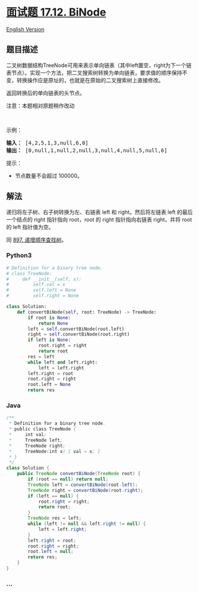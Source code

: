 * [[https://leetcode-cn.com/problems/binode-lcci][面试题 17.12. BiNode]]
  :PROPERTIES:
  :CUSTOM_ID: 面试题-17.12.-binode
  :END:
[[./lcci/17.12.BiNode/README_EN.org][English Version]]

** 题目描述
   :PROPERTIES:
   :CUSTOM_ID: 题目描述
   :END:

#+begin_html
  <!-- 这里写题目描述 -->
#+end_html

#+begin_html
  <p>
#+end_html

二叉树数据结构TreeNode可用来表示单向链表（其中left置空，right为下一个链表节点）。实现一个方法，把二叉搜索树转换为单向链表，要求值的顺序保持不变，转换操作应是原址的，也就是在原始的二叉搜索树上直接修改。

#+begin_html
  </p>
#+end_html

#+begin_html
  <p>
#+end_html

返回转换后的单向链表的头节点。

#+begin_html
  </p>
#+end_html

#+begin_html
  <p>
#+end_html

注意：本题相对原题稍作改动

#+begin_html
  </p>
#+end_html

#+begin_html
  <p>
#+end_html

 

#+begin_html
  </p>
#+end_html

#+begin_html
  <p>
#+end_html

示例：

#+begin_html
  </p>
#+end_html

#+begin_html
  <pre><strong>输入：</strong> [4,2,5,1,3,null,6,0]
  <strong>输出：</strong> [0,null,1,null,2,null,3,null,4,null,5,null,6]
  </pre>
#+end_html

#+begin_html
  <p>
#+end_html

提示：

#+begin_html
  </p>
#+end_html

#+begin_html
  <ul>
#+end_html

#+begin_html
  <li>
#+end_html

节点数量不会超过 100000。

#+begin_html
  </li>
#+end_html

#+begin_html
  </ul>
#+end_html

** 解法
   :PROPERTIES:
   :CUSTOM_ID: 解法
   :END:

#+begin_html
  <!-- 这里可写通用的实现逻辑 -->
#+end_html

递归将左子树、右子树转换为左、右链表 left 和 right。然后将左链表 left
的最后一个结点的 right 指针指向 root，root 的 right 指针指向右链表
right，并将 root 的 left 指针值为空。

同
[[./solution/0800-0899/0897.Increasing Order Search Tree/README.org][897.
递增顺序查找树]]。

#+begin_html
  <!-- tabs:start -->
#+end_html

*** *Python3*
    :PROPERTIES:
    :CUSTOM_ID: python3
    :END:

#+begin_html
  <!-- 这里可写当前语言的特殊实现逻辑 -->
#+end_html

#+begin_src python
  # Definition for a binary tree node.
  # class TreeNode:
  #     def __init__(self, x):
  #         self.val = x
  #         self.left = None
  #         self.right = None

  class Solution:
      def convertBiNode(self, root: TreeNode) -> TreeNode:
          if root is None:
              return None
          left = self.convertBiNode(root.left)
          right = self.convertBiNode(root.right)
          if left is None:
              root.right = right
              return root
          res = left
          while left and left.right:
              left = left.right
          left.right = root
          root.right = right
          root.left = None
          return res
#+end_src

*** *Java*
    :PROPERTIES:
    :CUSTOM_ID: java
    :END:

#+begin_html
  <!-- 这里可写当前语言的特殊实现逻辑 -->
#+end_html

#+begin_src java
  /**
   * Definition for a binary tree node.
   * public class TreeNode {
   *     int val;
   *     TreeNode left;
   *     TreeNode right;
   *     TreeNode(int x) { val = x; }
   * }
   */
  class Solution {
      public TreeNode convertBiNode(TreeNode root) {
          if (root == null) return null;
          TreeNode left = convertBiNode(root.left);
          TreeNode right = convertBiNode(root.right);
          if (left == null) {
              root.right = right;
              return root;
          }
          TreeNode res = left;
          while (left != null && left.right != null) {
              left = left.right;
          }
          left.right = root;
          root.right = right;
          root.left = null;
          return res;
      }
  }
#+end_src

*** *...*
    :PROPERTIES:
    :CUSTOM_ID: section
    :END:
#+begin_example
#+end_example

#+begin_html
  <!-- tabs:end -->
#+end_html
